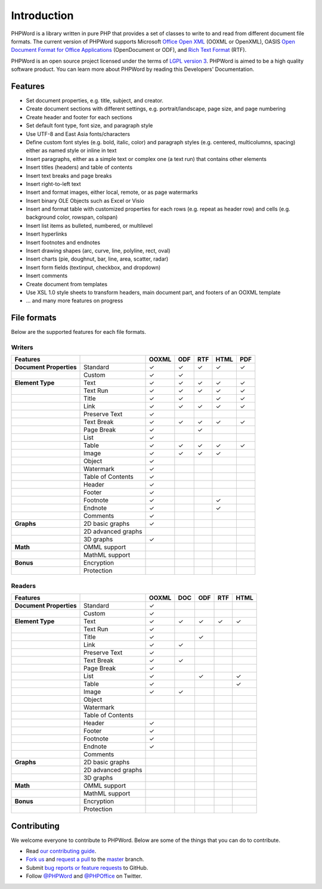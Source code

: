 .. _intro:

Introduction
============

PHPWord is a library written in pure PHP that provides a set of classes
to write to and read from different document file formats. The current
version of PHPWord supports Microsoft `Office Open
XML <http://en.wikipedia.org/wiki/Office_Open_XML>`__ (OOXML or
OpenXML), OASIS `Open Document Format for Office
Applications <http://en.wikipedia.org/wiki/OpenDocument>`__
(OpenDocument or ODF), and `Rich Text
Format <http://en.wikipedia.org/wiki/Rich_Text_Format>`__ (RTF).

PHPWord is an open source project licensed under the terms of `LGPL
version 3 <https://github.com/PHPOffice/PHPWord/blob/master/COPYING.LESSER>`__.
PHPWord is aimed to be a high quality software product.
You can learn more about PHPWord by reading this Developers'
Documentation.

Features
--------

- Set document properties, e.g. title, subject, and creator.
- Create document sections with different settings, e.g.
  portrait/landscape, page size, and page numbering
- Create header and footer for each sections
- Set default font type, font size, and paragraph style
- Use UTF-8 and East Asia fonts/characters
- Define custom font styles (e.g. bold, italic, color) and paragraph
  styles (e.g. centered, multicolumns, spacing) either as named style
  or inline in text
- Insert paragraphs, either as a simple text or complex one (a text
  run) that contains other elements
- Insert titles (headers) and table of contents
- Insert text breaks and page breaks
- Insert right-to-left text
- Insert and format images, either local, remote, or as page watermarks
- Insert binary OLE Objects such as Excel or Visio
- Insert and format table with customized properties for each rows
  (e.g. repeat as header row) and cells (e.g. background color,
  rowspan, colspan)
- Insert list items as bulleted, numbered, or multilevel
- Insert hyperlinks
- Insert footnotes and endnotes
- Insert drawing shapes (arc, curve, line, polyline, rect, oval)
- Insert charts (pie, doughnut, bar, line, area, scatter, radar)
- Insert form fields (textinput, checkbox, and dropdown)
- Insert comments
- Create document from templates
- Use XSL 1.0 style sheets to transform headers, main document part, and footers of an OOXML template
- ... and many more features on progress

File formats
------------

Below are the supported features for each file formats.

Writers
~~~~~~~

+---------------------------+----------------------+--------+-------+-------+--------+-------+
| Features                  |                      | OOXML  | ODF   | RTF   | HTML   | PDF   |
+===========================+======================+========+=======+=======+========+=======+
| **Document Properties**   | Standard             | ✓      | ✓     | ✓     | ✓      | ✓     |
+---------------------------+----------------------+--------+-------+-------+--------+-------+
|                           | Custom               | ✓      | ✓     |       |        |       |
+---------------------------+----------------------+--------+-------+-------+--------+-------+
| **Element Type**          | Text                 | ✓      | ✓     | ✓     | ✓      | ✓     |
+---------------------------+----------------------+--------+-------+-------+--------+-------+
|                           | Text Run             | ✓      | ✓     | ✓     | ✓      | ✓     |
+---------------------------+----------------------+--------+-------+-------+--------+-------+
|                           | Title                | ✓      | ✓     |       | ✓      | ✓     |
+---------------------------+----------------------+--------+-------+-------+--------+-------+
|                           | Link                 | ✓      | ✓     | ✓     | ✓      | ✓     |
+---------------------------+----------------------+--------+-------+-------+--------+-------+
|                           | Preserve Text        | ✓      |       |       |        |       |
+---------------------------+----------------------+--------+-------+-------+--------+-------+
|                           | Text Break           | ✓      | ✓     | ✓     | ✓      | ✓     |
+---------------------------+----------------------+--------+-------+-------+--------+-------+
|                           | Page Break           | ✓      |       |  ✓    |        |       |
+---------------------------+----------------------+--------+-------+-------+--------+-------+
|                           | List                 | ✓      |       |       |        |       |
+---------------------------+----------------------+--------+-------+-------+--------+-------+
|                           | Table                | ✓      | ✓     | ✓     | ✓      | ✓     |
+---------------------------+----------------------+--------+-------+-------+--------+-------+
|                           | Image                | ✓      | ✓     | ✓     | ✓      |       |
+---------------------------+----------------------+--------+-------+-------+--------+-------+
|                           | Object               | ✓      |       |       |        |       |
+---------------------------+----------------------+--------+-------+-------+--------+-------+
|                           | Watermark            | ✓      |       |       |        |       |
+---------------------------+----------------------+--------+-------+-------+--------+-------+
|                           | Table of Contents    | ✓      |       |       |        |       |
+---------------------------+----------------------+--------+-------+-------+--------+-------+
|                           | Header               | ✓      |       |       |        |       |
+---------------------------+----------------------+--------+-------+-------+--------+-------+
|                           | Footer               | ✓      |       |       |        |       |
+---------------------------+----------------------+--------+-------+-------+--------+-------+
|                           | Footnote             | ✓      |       |       | ✓      |       |
+---------------------------+----------------------+--------+-------+-------+--------+-------+
|                           | Endnote              | ✓      |       |       | ✓      |       |
+---------------------------+----------------------+--------+-------+-------+--------+-------+
|                           | Comments             | ✓      |       |       |        |       |
+---------------------------+----------------------+--------+-------+-------+--------+-------+
| **Graphs**                | 2D basic graphs      | ✓      |       |       |        |       |
+---------------------------+----------------------+--------+-------+-------+--------+-------+
|                           | 2D advanced graphs   |        |       |       |        |       |
+---------------------------+----------------------+--------+-------+-------+--------+-------+
|                           | 3D graphs            | ✓      |       |       |        |       |
+---------------------------+----------------------+--------+-------+-------+--------+-------+
| **Math**                  | OMML support         |        |       |       |        |       |
+---------------------------+----------------------+--------+-------+-------+--------+-------+
|                           | MathML support       |        |       |       |        |       |
+---------------------------+----------------------+--------+-------+-------+--------+-------+
| **Bonus**                 | Encryption           |        |       |       |        |       |
+---------------------------+----------------------+--------+-------+-------+--------+-------+
|                           | Protection           |        |       |       |        |       |
+---------------------------+----------------------+--------+-------+-------+--------+-------+

Readers
~~~~~~~

+---------------------------+----------------------+--------+-------+-------+-------+-------+
| Features                  |                      | OOXML  | DOC   | ODF   | RTF   | HTML  |
+===========================+======================+========+=======+=======+=======+=======+
| **Document Properties**   | Standard             | ✓      |       |       |       |       |
+---------------------------+----------------------+--------+-------+-------+-------+-------+
|                           | Custom               | ✓      |       |       |       |       |
+---------------------------+----------------------+--------+-------+-------+-------+-------+
| **Element Type**          | Text                 | ✓      | ✓     | ✓     | ✓     | ✓     |
+---------------------------+----------------------+--------+-------+-------+-------+-------+
|                           | Text Run             | ✓      |       |       |       |       |
+---------------------------+----------------------+--------+-------+-------+-------+-------+
|                           | Title                | ✓      |       | ✓     |       |       |
+---------------------------+----------------------+--------+-------+-------+-------+-------+
|                           | Link                 | ✓      | ✓     |       |       |       |
+---------------------------+----------------------+--------+-------+-------+-------+-------+
|                           | Preserve Text        | ✓      |       |       |       |       |
+---------------------------+----------------------+--------+-------+-------+-------+-------+
|                           | Text Break           | ✓      | ✓     |       |       |       |
+---------------------------+----------------------+--------+-------+-------+-------+-------+
|                           | Page Break           | ✓      |       |       |       |       |
+---------------------------+----------------------+--------+-------+-------+-------+-------+
|                           | List                 | ✓      |       | ✓     |       | ✓     |
+---------------------------+----------------------+--------+-------+-------+-------+-------+
|                           | Table                | ✓      |       |       |       | ✓     |
+---------------------------+----------------------+--------+-------+-------+-------+-------+
|                           | Image                | ✓      | ✓     |       |       |       |
+---------------------------+----------------------+--------+-------+-------+-------+-------+
|                           | Object               |        |       |       |       |       |
+---------------------------+----------------------+--------+-------+-------+-------+-------+
|                           | Watermark            |        |       |       |       |       |
+---------------------------+----------------------+--------+-------+-------+-------+-------+
|                           | Table of Contents    |        |       |       |       |       |
+---------------------------+----------------------+--------+-------+-------+-------+-------+
|                           | Header               | ✓      |       |       |       |       |
+---------------------------+----------------------+--------+-------+-------+-------+-------+
|                           | Footer               | ✓      |       |       |       |       |
+---------------------------+----------------------+--------+-------+-------+-------+-------+
|                           | Footnote             | ✓      |       |       |       |       |
+---------------------------+----------------------+--------+-------+-------+-------+-------+
|                           | Endnote              | ✓      |       |       |       |       |
+---------------------------+----------------------+--------+-------+-------+-------+-------+
|                           | Comments             |        |       |       |       |       |
+---------------------------+----------------------+--------+-------+-------+-------+-------+
| **Graphs**                | 2D basic graphs      |        |       |       |       |       |
+---------------------------+----------------------+--------+-------+-------+-------+-------+
|                           | 2D advanced graphs   |        |       |       |       |       |
+---------------------------+----------------------+--------+-------+-------+-------+-------+
|                           | 3D graphs            |        |       |       |       |       |
+---------------------------+----------------------+--------+-------+-------+-------+-------+
| **Math**                  | OMML support         |        |       |       |       |       |
+---------------------------+----------------------+--------+-------+-------+-------+-------+
|                           | MathML support       |        |       |       |       |       |
+---------------------------+----------------------+--------+-------+-------+-------+-------+
| **Bonus**                 | Encryption           |        |       |       |       |       |
+---------------------------+----------------------+--------+-------+-------+-------+-------+
|                           | Protection           |        |       |       |       |       |
+---------------------------+----------------------+--------+-------+-------+-------+-------+

Contributing
------------

We welcome everyone to contribute to PHPWord. Below are some of the
things that you can do to contribute.

- Read `our contributing
  guide <https://github.com/PHPOffice/PHPWord/blob/master/CONTRIBUTING.md>`__.
- `Fork us <https://github.com/PHPOffice/PHPWord/fork>`__ and `request
  a pull <https://github.com/PHPOffice/PHPWord/pulls>`__ to the
  `master <https://github.com/PHPOffice/PHPWord/tree/master>`__
  branch.
- Submit `bug reports or feature
  requests <https://github.com/PHPOffice/PHPWord/issues>`__ to GitHub.
- Follow `@PHPWord <https://twitter.com/PHPWord>`__ and
  `@PHPOffice <https://twitter.com/PHPOffice>`__ on Twitter.
